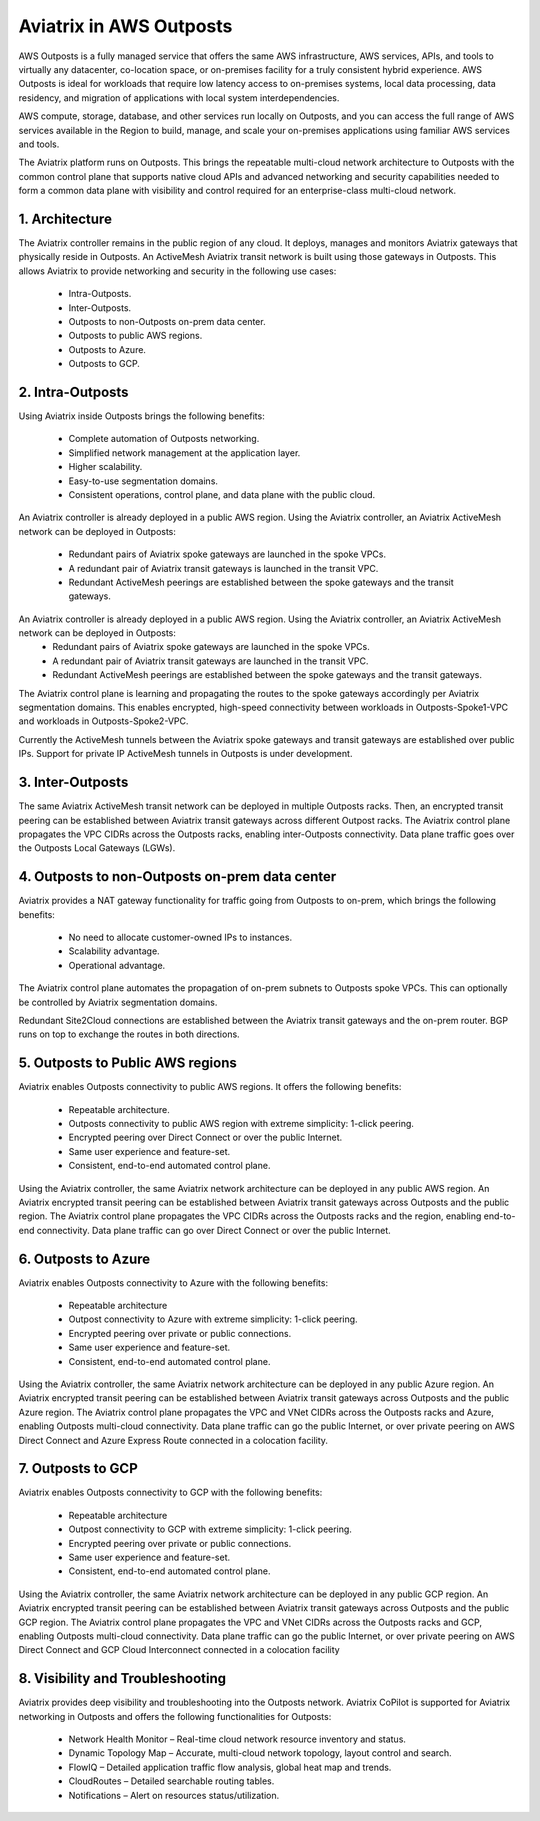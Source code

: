 .. meta::
  :description: Aviatrix in AWS Outposts
  :keywords: Outposts, AWS Transit Network, AWS LGW, Local Gateway, Aviatrix Outposts


=========================================================
Aviatrix in AWS Outposts
=========================================================

AWS Outposts is a fully managed service that offers the same AWS infrastructure, AWS services, APIs, and tools to virtually any datacenter, co-location space, or on-premises facility for a truly consistent hybrid experience. AWS Outposts is ideal for workloads that require low latency access to on-premises systems, local data processing, data residency, and migration of applications with local system interdependencies.

AWS compute, storage, database, and other services run locally on Outposts, and you can access the full range of AWS services available in the Region to build, manage, and scale your on-premises applications using familiar AWS services and tools.

The Aviatrix platform runs on Outposts. This brings the repeatable multi-cloud network architecture to Outposts with the common control plane that supports native cloud APIs and advanced networking and security capabilities needed to form a common data plane with visibility and control required for an enterprise-class multi-cloud network.

1. Architecture
================

The Aviatrix controller remains in the public region of any cloud. It deploys, manages and monitors Aviatrix gateways that physically reside in Outposts. An ActiveMesh Aviatrix transit network is built using those gateways in Outposts. This allows Aviatrix to provide networking and security in the following use cases:

    - Intra-Outposts.
    - Inter-Outposts.
    - Outposts to non-Outposts on-prem data center.
    - Outposts to public AWS regions.
    - Outposts to Azure.
    - Outposts to GCP.

|architecture|

2. Intra-Outposts
===================

Using Aviatrix inside Outposts brings the following benefits:

    - Complete automation of Outposts networking.
    - Simplified network management at the application layer.
    - Higher scalability.
    - Easy-to-use segmentation domains.
    - Consistent operations, control plane, and data plane with the public cloud.

An Aviatrix controller is already deployed in a public AWS region.  Using the Aviatrix controller, an Aviatrix ActiveMesh network can be deployed in Outposts:

    - Redundant pairs of Aviatrix spoke gateways are launched in the spoke VPCs.
    - A redundant pair of Aviatrix transit gateways is launched in the transit VPC.
    - Redundant ActiveMesh peerings are established between the spoke gateways and the transit gateways.

|intra-outposts|

An Aviatrix controller is already deployed in a public AWS region.  Using the Aviatrix controller, an Aviatrix ActiveMesh network can be deployed in Outposts:
    - Redundant pairs of Aviatrix spoke gateways are launched in the spoke VPCs.
    - A redundant pair of Aviatrix transit gateways are launched in the transit VPC.
    - Redundant ActiveMesh peerings are established between the spoke gateways and the transit gateways.

The Aviatrix control plane is learning and propagating the routes to the spoke gateways accordingly per Aviatrix segmentation domains.  This enables encrypted, high-speed connectivity between workloads in Outposts-Spoke1-VPC and workloads in Outposts-Spoke2-VPC.

Currently the ActiveMesh tunnels between the Aviatrix spoke gateways and transit gateways are established over public IPs.  Support for private IP ActiveMesh tunnels in Outposts is under development.


3. Inter-Outposts
===================

The same Aviatrix ActiveMesh transit network can be deployed in multiple Outposts racks. Then, an encrypted transit peering can be established between Aviatrix transit gateways across different Outpost racks. The Aviatrix control plane propagates the VPC CIDRs across the Outposts racks, enabling inter-Outposts connectivity. Data plane traffic goes over the Outposts Local Gateways (LGWs).

|inter-outposts|

4. Outposts to non-Outposts on-prem data center
==================================================

Aviatrix provides a NAT gateway functionality for traffic going from Outposts to on-prem, which brings the following benefits:

    - No need to allocate customer-owned IPs to instances.
    - Scalability advantage.
    - Operational advantage.

The Aviatrix control plane automates the propagation of on-prem subnets to Outposts spoke VPCs.  This can optionally be controlled by Aviatrix segmentation domains.

Redundant Site2Cloud connections are established between the Aviatrix transit gateways and the on-prem router.  BGP runs on top to exchange the routes in both directions.

|outposts_to_non-outposts_dc|


5. Outposts to Public AWS regions
=======================================

Aviatrix enables Outposts connectivity to public AWS regions.  It offers the following benefits:

    - Repeatable architecture.
    - Outposts connectivity to public AWS region with extreme simplicity: 1-click peering.
    - Encrypted peering over Direct Connect or over the public Internet.
    - Same user experience and feature-set.
    - Consistent, end-to-end automated control plane.

Using the Aviatrix controller, the same Aviatrix network architecture can be deployed in any public AWS region. An Aviatrix encrypted transit peering can be established between Aviatrix transit gateways across Outposts and the public region. The Aviatrix control plane propagates the VPC CIDRs across the Outposts racks and the region, enabling end-to-end connectivity. Data plane traffic can go over Direct Connect or over the public Internet.

|outposts_to_public_aws|

6. Outposts to Azure
========================

Aviatrix enables Outposts connectivity to Azure with the following benefits:

    - Repeatable architecture
    - Outpost connectivity to Azure with extreme simplicity: 1-click peering.
    - Encrypted peering over private or public connections.
    - Same user experience and feature-set.
    - Consistent, end-to-end automated control plane.

Using the Aviatrix controller, the same Aviatrix network architecture can be deployed in any public Azure region. An Aviatrix encrypted transit peering can be established between Aviatrix transit gateways across Outposts and the public Azure region. The Aviatrix control plane propagates the VPC and VNet CIDRs across the Outposts racks and Azure, enabling Outposts multi-cloud connectivity. Data plane traffic can go the public Internet, or over private peering on AWS Direct Connect and Azure Express Route connected in a colocation facility.

|outposts_to_azure|

7. Outposts to GCP
====================

Aviatrix enables Outposts connectivity to GCP with the following benefits:

    - Repeatable architecture
    - Outpost connectivity to GCP with extreme simplicity: 1-click peering.
    - Encrypted peering over private or public connections.
    - Same user experience and feature-set.
    - Consistent, end-to-end automated control plane.

Using the Aviatrix controller, the same Aviatrix network architecture can be deployed in any public GCP region. An Aviatrix encrypted transit peering can be established between Aviatrix transit gateways across Outposts and the public GCP region. The Aviatrix control plane propagates the VPC and VNet CIDRs across the Outposts racks and GCP, enabling Outposts multi-cloud connectivity. Data plane traffic can go the public Internet, or over private peering on AWS Direct Connect and GCP Cloud Interconnect connected in a colocation facility

|outposts_to_gcp|

8. Visibility and Troubleshooting
===================================

Aviatrix provides deep visibility and troubleshooting into the Outposts network.  Aviatrix CoPilot is supported for Aviatrix networking in Outposts and offers the following functionalities for Outposts:

    - Network Health Monitor – Real-time cloud network resource inventory and status.
    - Dynamic Topology Map – Accurate, multi-cloud network topology, layout control and search.
    - FlowIQ – Detailed application traffic flow analysis, global heat map and trends.
    - CloudRoutes – Detailed searchable routing tables.
    - Notifications – Alert on resources status/utilization.


.. |architecture| image:: aws_outposts_media/architecture.png
   :scale: 45%

.. |intra-outposts| image:: aws_outposts_media/intra-outposts.png
   :scale: 70%

.. |inter-outposts| image:: aws_outposts_media/inter-outposts.png
   :scale: 70%

.. |outposts_to_non-outposts_dc| image:: aws_outposts_media/outposts_to_non-outposts_dc.png
   :scale: 70%

.. |outposts_to_public_aws| image:: aws_outposts_media/outposts_to_public_aws.png
   :scale: 70%

.. |outposts_to_azure| image:: aws_outposts_media/outposts_to_azure.png
   :scale: 70%

.. |outposts_to_gcp| image:: aws_outposts_media/outposts_to_gcp.png
   :scale: 70%


.. disqus::
